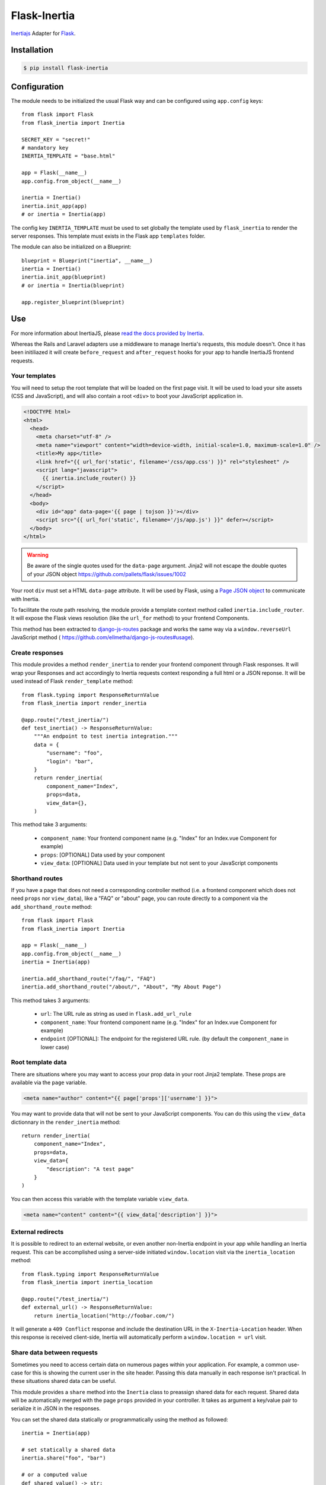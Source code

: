 Flask-Inertia
=============

|coverage| |version| |inertiaversion| |license|


`Inertiajs <https://inertiajs.com/>`_ Adapter for `Flask <https://flask.palletsprojects.com/>`_.


Installation
------------

.. code-block:: bash

   $ pip install flask-inertia

Configuration
-------------

The module needs to be initialized the usual Flask way and can be configured using
``app.config`` keys::

  from flask import Flask
  from flask_inertia import Inertia

  SECRET_KEY = "secret!"
  # mandatory key
  INERTIA_TEMPLATE = "base.html"

  app = Flask(__name__)
  app.config.from_object(__name__)

  inertia = Inertia()
  inertia.init_app(app)
  # or inertia = Inertia(app)


The config key ``INERTIA_TEMPLATE`` must be used to set globally the template used by
``flask_inertia`` to render the server responses. This template must exists in the
Flask app ``templates`` folder.

The module can also be initialized on a Blueprint::

  blueprint = Blueprint("inertia", __name__)
  inertia = Inertia()
  inertia.init_app(blueprint)
  # or inertia = Inertia(blueprint)

  app.register_blueprint(blueprint)

Use
---

For more information about InertiaJS, please
`read the docs provided by Inertia <https://inertiajs.com/>`_.

Whereas the Rails and Laravel adapters use a middleware to manage Inertia's
requests, this module doesn't. Once it has been initiliazed it will create
``before_request`` and ``after_request`` hooks for your app to handle InertiaJS
frontend requests.

Your templates
++++++++++++++

You will need to setup the root template that will be loaded on the first page
visit. It will be used to load your site assets (CSS and JavaScript), and will
also contain a root ``<div>`` to boot your JavaScript application in.

.. code:: jinja

  <!DOCTYPE html>
  <html>
    <head>
      <meta charset="utf-8" />
      <meta name="viewport" content="width=device-width, initial-scale=1.0, maximum-scale=1.0" />
      <title>My app</title>
      <link href="{{ url_for('static', filename='/css/app.css') }}" rel="stylesheet" />
      <script lang="javascript">
        {{ inertia.include_router() }}
      </script>
    </head>
    <body>
      <div id="app" data-page='{{ page | tojson }}'></div>
      <script src="{{ url_for('static', filename='/js/app.js') }}" defer></script>
    </body>
  </html>


.. warning:: Be aware of the single quotes used for the ``data-page`` argument.
   Jinja2 will not escape the double quotes of your JSON object
   https://github.com/pallets/flask/issues/1002

Your root ``div`` must set a HTML ``data-page`` attribute. It will be used by Flask,
using a `Page JSON object <https://inertiajs.com/the-protocol#the-page-object>`_
to communicate with Inertia.

To facilitate the route path resolving, the module provide a template context method
called ``inertia.include_router``. It will expose the Flask views resolution (like
the ``url_for`` method) to your frontend Components.

This method has been extracted to `django-js-routes <https://github.com/ellmetha/django-js-routes>`_
package and works the same way via a ``window.reverseUrl`` JavaScript method (
https://github.com/ellmetha/django-js-routes#usage).

Create responses
++++++++++++++++

This module provides a method ``render_inertia`` to render your frontend component
through Flask responses. It will wrap your Responses and act accordingly to Inertia
requests context responding a full html or a JSON reponse. It will be used instead
of Flask ``render_template`` method::

  from flask.typing import ResponseReturnValue
  from flask_inertia import render_inertia

  @app.route("/test_inertia/")
  def test_inertia() -> ResponseReturnValue:
      """An endpoint to test inertia integration."""
      data = {
          "username": "foo",
          "login": "bar",
      }
      return render_inertia(
          component_name="Index",
          props=data,
          view_data={},
      )

This method take 3 arguments:

  * ``component_name``: Your frontend component name (e.g. "Index" for an Index.vue
    Component for example)
  * ``props``: [OPTIONAL] Data used by your component
  * ``view_data``: [OPTIONAL] Data used in your template but not sent to your JavaScript
    components

Shorthand routes
++++++++++++++++

If you have a page that does not need a corresponding controller method (i.e. a frontend
component which does not need ``props`` nor ``view_data``), like a "FAQ" or "about" page,
you can route directly to a component via the ``add_shorthand_route`` method::

  from flask import Flask
  from flask_inertia import Inertia

  app = Flask(__name__)
  app.config.from_object(__name__)
  inertia = Inertia(app)

  inertia.add_shorthand_route("/faq/", "FAQ")
  inertia.add_shorthand_route("/about/", "About", "My About Page")


This method takes 3 arguments:

  * ``url``: The URL rule as string as used in ``flask.add_url_rule``
  * ``component_name``: Your frontend component name (e.g. "Index" for an Index.vue
    Component for example)
  * ``endpoint`` [OPTIONAL]: The endpoint for the registered URL rule. (by default the
    ``component_name`` in lower case)

Root template data
++++++++++++++++++

There are situations where you may want to access your prop data in your root Jinja2
template. These props are available via the ``page`` variable.

.. code:: jinja

   <meta name="author" content="{{ page['props']['username'] }}">

You may want to provide data that will not be sent to your JavaScript components.
You can do this using the ``view_data`` dictionnary in the ``render_inertia`` method::

  return render_inertia(
      component_name="Index",
      props=data,
      view_data={
          "description": "A test page"
      }
  )

You can then access this variable with the template variable ``view_data``.

.. code:: jinja

   <meta name="content" content="{{ view_data['description'] }}">

External redirects
++++++++++++++++++

It is possible to redirect to an external website, or even another non-Inertia endpoint
in your app while handling an Inertia request. This can be accomplished using a
server-side initiated ``window.location`` visit via the ``inertia_location`` method::

  from flask.typing import ResponseReturnValue
  from flask_inertia import inertia_location

  @app.route("/test_inertia/")
  def external_url() -> ResponseReturnValue:
      return inertia_location("http://foobar.com/")


It will generate a ``409 Conflict`` response and include the destination URL in
the ``X-Inertia-Location`` header. When this response is received client-side,
Inertia will automatically perform a ``window.location = url`` visit.

Share data between requests
+++++++++++++++++++++++++++

Sometimes you need to access certain data on numerous pages within your application.
For example, a common use-case for this is showing the current user in the site
header. Passing this data manually in each response isn't practical. In these
situations shared data can be useful.

This module provides a ``share`` method into the ``Inertia`` class to preassign
shared data for each request. Shared data will be automatically merged with the
page ``props`` provided in your controller. It takes as argument a key/value pair
to serialize it in JSON in the responses.

You can set the shared data statically or programmatically using the method as
followed::

  inertia = Inertia(app)

  # set statically a shared data
  inertia.share("foo", "bar")

  # or a computed value
  def shared_value() -> str:
      return "buzz"

  inertia.share("fizz", shared_value)

If the value is a ``callable``, the module will resolve it during the response
resolution.

Lazy data evaluation
++++++++++++++++++++

When making visits to the same page you are already on, it's not always necessary
to re-fetch all of the page's data from the server. In fact, selecting only a subset
of the data can be a helpful performance optimization if it's acceptable that
some page data becomes stale.

For partial reloads to be most effective, be sure to also use lazy data evaluation
when returning props from your server-side routes or controllers. This can be
accomplished by wrapping all optional page data in a ``callable``::

  from flask.typing import ResponseReturnValue
  from flask_inertia import render_inertia

  def get_users() -> list[User]:
      return User.query.all()

  @app.route("/users/")
  def users_view() -> ResponseReturnValue:
      return render_inertia(
          "Users",
          props={
              "users": get_users,
              "companies": Company.query.all(),
          }
      )

When Inertia performs a request, it will determine which data is required and only
then will it evaluate the callable. This can significantly increase the performance
of pages that contain a lot of optional data.

Additionally, this module provides an ``lazy_include`` method to specify that a prop
should never be included unless explicitly requested using the only ``option``. And
on the inverse, you can use the ``always_include`` method to specify that a prop
should always be included, even if it has not been explicitly required in a partial
reload::

  from flask.typing import ResponseReturnValue
  from flask_inertia import always_include, lazy_include, render_inertia

  def get_users() -> list[User]:
      return User.query.all()


  @app.route("/users/")
  def users_view() -> ResponseReturnValue:
      return render_inertia(
          "Users",
          props={
              # ALWAYS included on standard visits
              # OPTIONALLY included on partial reloads
              # ALWAYS evaluated
              "users": User.query.all(),  # or get_users()

              # ALWAYS included on standard visits
              # OPTIONALLY included on partial reloads
              # ONLY evaluated when needed
              "users": get_users,

              # NEVER included on standard visits
              # OPTIONALLY included on partial reloads
              # ONLY evaluated when needed
              "users": lazy_include(get_users),

              # ALWAYS included on standard visits
              # ALWAYS included on partial reloads
              # ALWAYS evaluated
              "users": always_include(User.query.all()),  # or always_include(get_users())
          }
      )

To see a complete exemple on how to implement a project with this adapter, please
read our `Tutorial <https://flask-inertia.readthedocs.io/en/latest/tutorial.html>`_.

Contributing
------------

If you want to contribute to this project, please read the dedicated file :
`CONTRIBUTING.rst`.


.. |coverage| image:: https://git.joakode.fr/joack/flask-inertia/badges/main/coverage.svg
.. |version| image:: https://img.shields.io/pypi/v/flask-inertia.svg
.. |license| image:: https://img.shields.io/github/license/j0ack/flask-inertia.svg
.. |inertiaversion| image:: https://img.shields.io/badge/inertia-1.2-cyan
